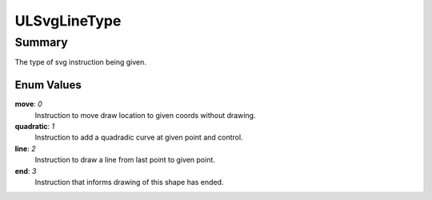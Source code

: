 ULSvgLineType
=============

=======
Summary
=======

The type of svg instruction being given.

Enum Values
------------

**move**: *0*
  Instruction to move draw location to given coords without
  drawing.

**quadratic**: *1*
  Instruction to add a quadradic curve at given point and control.

**line**: *2*
  Instruction to draw a line from last point to given point.

**end**: *3*
  Instruction that informs drawing of this shape has ended.
